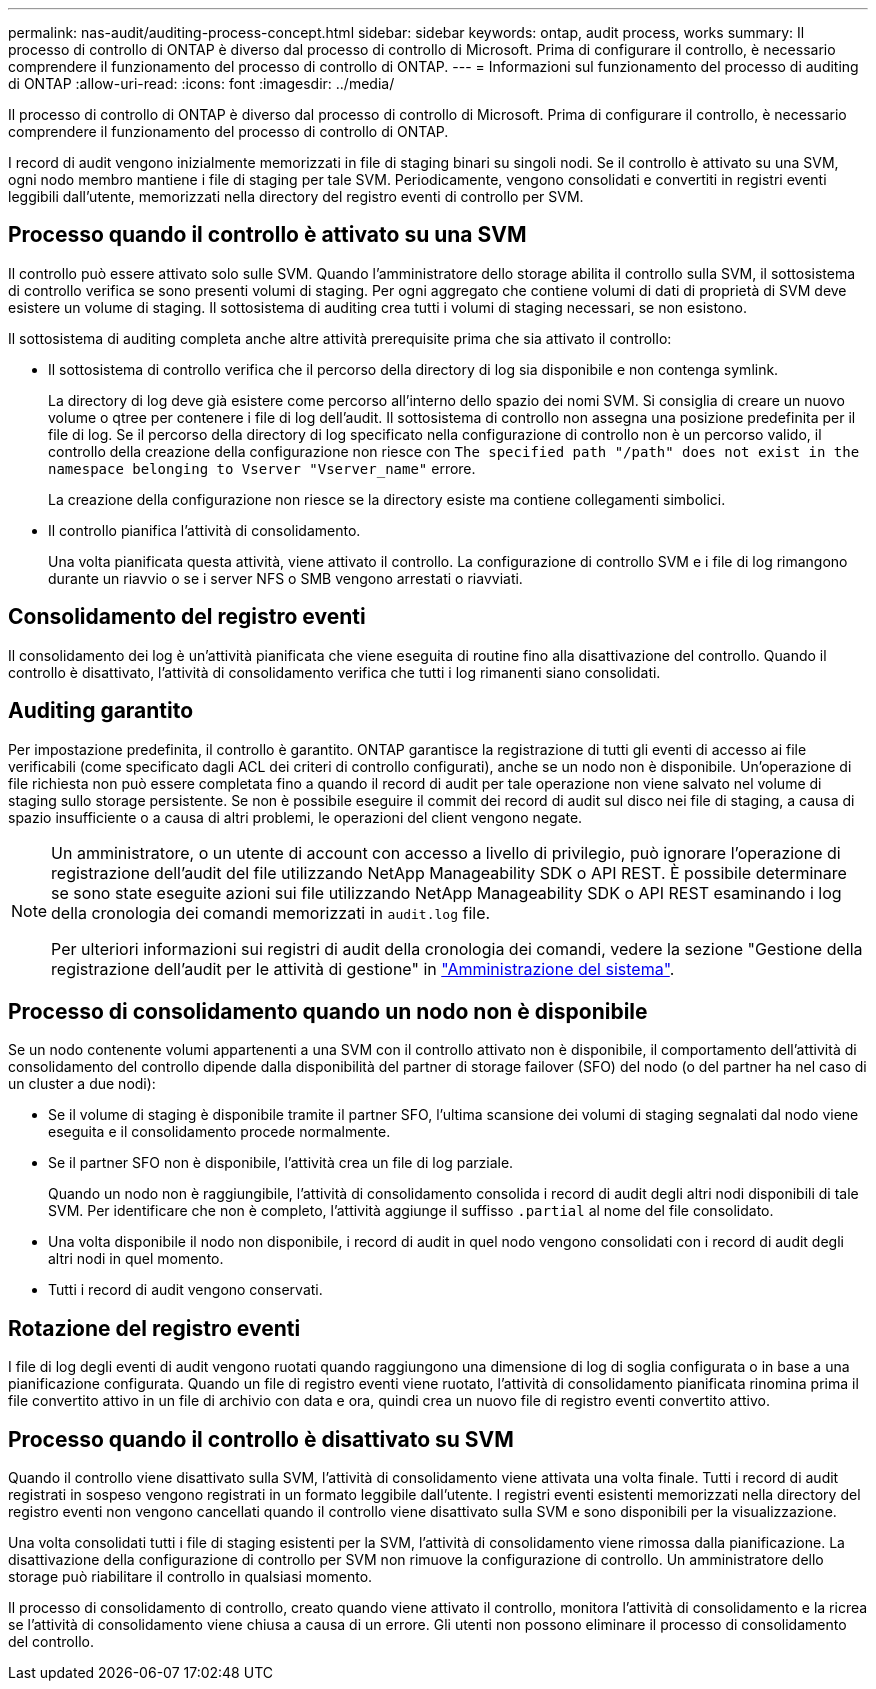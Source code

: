 ---
permalink: nas-audit/auditing-process-concept.html 
sidebar: sidebar 
keywords: ontap, audit process, works 
summary: Il processo di controllo di ONTAP è diverso dal processo di controllo di Microsoft. Prima di configurare il controllo, è necessario comprendere il funzionamento del processo di controllo di ONTAP. 
---
= Informazioni sul funzionamento del processo di auditing di ONTAP
:allow-uri-read: 
:icons: font
:imagesdir: ../media/


[role="lead"]
Il processo di controllo di ONTAP è diverso dal processo di controllo di Microsoft. Prima di configurare il controllo, è necessario comprendere il funzionamento del processo di controllo di ONTAP.

I record di audit vengono inizialmente memorizzati in file di staging binari su singoli nodi. Se il controllo è attivato su una SVM, ogni nodo membro mantiene i file di staging per tale SVM. Periodicamente, vengono consolidati e convertiti in registri eventi leggibili dall'utente, memorizzati nella directory del registro eventi di controllo per SVM.



== Processo quando il controllo è attivato su una SVM

Il controllo può essere attivato solo sulle SVM. Quando l'amministratore dello storage abilita il controllo sulla SVM, il sottosistema di controllo verifica se sono presenti volumi di staging. Per ogni aggregato che contiene volumi di dati di proprietà di SVM deve esistere un volume di staging. Il sottosistema di auditing crea tutti i volumi di staging necessari, se non esistono.

Il sottosistema di auditing completa anche altre attività prerequisite prima che sia attivato il controllo:

* Il sottosistema di controllo verifica che il percorso della directory di log sia disponibile e non contenga symlink.
+
La directory di log deve già esistere come percorso all'interno dello spazio dei nomi SVM. Si consiglia di creare un nuovo volume o qtree per contenere i file di log dell'audit. Il sottosistema di controllo non assegna una posizione predefinita per il file di log. Se il percorso della directory di log specificato nella configurazione di controllo non è un percorso valido, il controllo della creazione della configurazione non riesce con `The specified path "/path" does not exist in the namespace belonging to Vserver "Vserver_name"` errore.

+
La creazione della configurazione non riesce se la directory esiste ma contiene collegamenti simbolici.

* Il controllo pianifica l'attività di consolidamento.
+
Una volta pianificata questa attività, viene attivato il controllo. La configurazione di controllo SVM e i file di log rimangono durante un riavvio o se i server NFS o SMB vengono arrestati o riavviati.





== Consolidamento del registro eventi

Il consolidamento dei log è un'attività pianificata che viene eseguita di routine fino alla disattivazione del controllo. Quando il controllo è disattivato, l'attività di consolidamento verifica che tutti i log rimanenti siano consolidati.



== Auditing garantito

Per impostazione predefinita, il controllo è garantito. ONTAP garantisce la registrazione di tutti gli eventi di accesso ai file verificabili (come specificato dagli ACL dei criteri di controllo configurati), anche se un nodo non è disponibile. Un'operazione di file richiesta non può essere completata fino a quando il record di audit per tale operazione non viene salvato nel volume di staging sullo storage persistente. Se non è possibile eseguire il commit dei record di audit sul disco nei file di staging, a causa di spazio insufficiente o a causa di altri problemi, le operazioni del client vengono negate.

[NOTE]
====
Un amministratore, o un utente di account con accesso a livello di privilegio, può ignorare l'operazione di registrazione dell'audit del file utilizzando NetApp Manageability SDK o API REST. È possibile determinare se sono state eseguite azioni sui file utilizzando NetApp Manageability SDK o API REST esaminando i log della cronologia dei comandi memorizzati in `audit.log` file.

Per ulteriori informazioni sui registri di audit della cronologia dei comandi, vedere la sezione "Gestione della registrazione dell'audit per le attività di gestione" in link:../system-admin/index.html["Amministrazione del sistema"].

====


== Processo di consolidamento quando un nodo non è disponibile

Se un nodo contenente volumi appartenenti a una SVM con il controllo attivato non è disponibile, il comportamento dell'attività di consolidamento del controllo dipende dalla disponibilità del partner di storage failover (SFO) del nodo (o del partner ha nel caso di un cluster a due nodi):

* Se il volume di staging è disponibile tramite il partner SFO, l'ultima scansione dei volumi di staging segnalati dal nodo viene eseguita e il consolidamento procede normalmente.
* Se il partner SFO non è disponibile, l'attività crea un file di log parziale.
+
Quando un nodo non è raggiungibile, l'attività di consolidamento consolida i record di audit degli altri nodi disponibili di tale SVM. Per identificare che non è completo, l'attività aggiunge il suffisso `.partial` al nome del file consolidato.

* Una volta disponibile il nodo non disponibile, i record di audit in quel nodo vengono consolidati con i record di audit degli altri nodi in quel momento.
* Tutti i record di audit vengono conservati.




== Rotazione del registro eventi

I file di log degli eventi di audit vengono ruotati quando raggiungono una dimensione di log di soglia configurata o in base a una pianificazione configurata. Quando un file di registro eventi viene ruotato, l'attività di consolidamento pianificata rinomina prima il file convertito attivo in un file di archivio con data e ora, quindi crea un nuovo file di registro eventi convertito attivo.



== Processo quando il controllo è disattivato su SVM

Quando il controllo viene disattivato sulla SVM, l'attività di consolidamento viene attivata una volta finale. Tutti i record di audit registrati in sospeso vengono registrati in un formato leggibile dall'utente. I registri eventi esistenti memorizzati nella directory del registro eventi non vengono cancellati quando il controllo viene disattivato sulla SVM e sono disponibili per la visualizzazione.

Una volta consolidati tutti i file di staging esistenti per la SVM, l'attività di consolidamento viene rimossa dalla pianificazione. La disattivazione della configurazione di controllo per SVM non rimuove la configurazione di controllo. Un amministratore dello storage può riabilitare il controllo in qualsiasi momento.

Il processo di consolidamento di controllo, creato quando viene attivato il controllo, monitora l'attività di consolidamento e la ricrea se l'attività di consolidamento viene chiusa a causa di un errore. Gli utenti non possono eliminare il processo di consolidamento del controllo.
